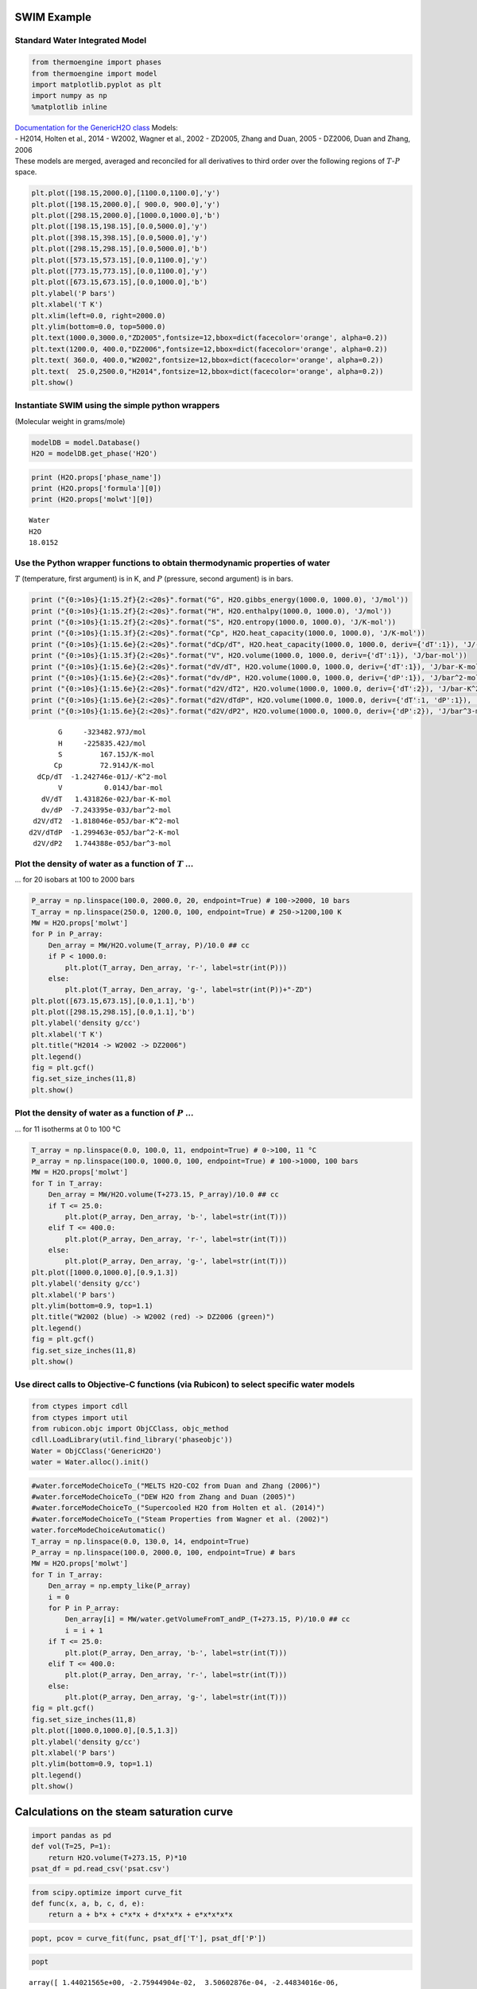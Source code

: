 SWIM Example
============

Standard Water Integrated Model
-------------------------------

.. code:: ipython3

    from thermoengine import phases
    from thermoengine import model
    import matplotlib.pyplot as plt
    import numpy as np
    %matplotlib inline

| `Documentation for the GenericH2O
  class <https://gitlab.com/ENKI-portal/PhaseObjC/blob/master/Documentation/GenericH2O.md>`__
  Models:
| - H2014, Holten et al., 2014 - W2002, Wagner et al., 2002 - ZD2005,
  Zhang and Duan, 2005 - DZ2006, Duan and Zhang, 2006
| These models are merged, averaged and reconciled for all derivatives
  to third order over the following regions of :math:`T`-:math:`P`
  space.

.. code:: ipython3

    plt.plot([198.15,2000.0],[1100.0,1100.0],'y')
    plt.plot([198.15,2000.0],[ 900.0, 900.0],'y')
    plt.plot([298.15,2000.0],[1000.0,1000.0],'b')
    plt.plot([198.15,198.15],[0.0,5000.0],'y')
    plt.plot([398.15,398.15],[0.0,5000.0],'y')
    plt.plot([298.15,298.15],[0.0,5000.0],'b')
    plt.plot([573.15,573.15],[0.0,1100.0],'y')
    plt.plot([773.15,773.15],[0.0,1100.0],'y')
    plt.plot([673.15,673.15],[0.0,1000.0],'b')
    plt.ylabel('P bars')
    plt.xlabel('T K')
    plt.xlim(left=0.0, right=2000.0)
    plt.ylim(bottom=0.0, top=5000.0)
    plt.text(1000.0,3000.0,"ZD2005",fontsize=12,bbox=dict(facecolor='orange', alpha=0.2))
    plt.text(1200.0, 400.0,"DZ2006",fontsize=12,bbox=dict(facecolor='orange', alpha=0.2))
    plt.text( 360.0, 400.0,"W2002",fontsize=12,bbox=dict(facecolor='orange', alpha=0.2))
    plt.text(  25.0,2500.0,"H2014",fontsize=12,bbox=dict(facecolor='orange', alpha=0.2))
    plt.show()



.. image:: Water_files/Water_3_0.png


Instantiate SWIM using the simple python wrappers
-------------------------------------------------

(Molecular weight in grams/mole)

.. code:: ipython3

    modelDB = model.Database()
    H2O = modelDB.get_phase('H2O')

.. code:: ipython3

    print (H2O.props['phase_name'])
    print (H2O.props['formula'][0])
    print (H2O.props['molwt'][0])


.. parsed-literal::

    Water
    H2O
    18.0152


Use the Python wrapper functions to obtain thermodynamic properties of water
----------------------------------------------------------------------------

:math:`T` (temperature, first argument) is in K, and :math:`P`
(pressure, second argument) is in bars.

.. code:: ipython3

    print ("{0:>10s}{1:15.2f}{2:<20s}".format("G", H2O.gibbs_energy(1000.0, 1000.0), 'J/mol'))
    print ("{0:>10s}{1:15.2f}{2:<20s}".format("H", H2O.enthalpy(1000.0, 1000.0), 'J/mol'))
    print ("{0:>10s}{1:15.2f}{2:<20s}".format("S", H2O.entropy(1000.0, 1000.0), 'J/K-mol'))
    print ("{0:>10s}{1:15.3f}{2:<20s}".format("Cp", H2O.heat_capacity(1000.0, 1000.0), 'J/K-mol'))
    print ("{0:>10s}{1:15.6e}{2:<20s}".format("dCp/dT", H2O.heat_capacity(1000.0, 1000.0, deriv={'dT':1}), 'J/-K^2-mol'))
    print ("{0:>10s}{1:15.3f}{2:<20s}".format("V", H2O.volume(1000.0, 1000.0, deriv={'dT':1}), 'J/bar-mol'))
    print ("{0:>10s}{1:15.6e}{2:<20s}".format("dV/dT", H2O.volume(1000.0, 1000.0, deriv={'dT':1}), 'J/bar-K-mol'))
    print ("{0:>10s}{1:15.6e}{2:<20s}".format("dv/dP", H2O.volume(1000.0, 1000.0, deriv={'dP':1}), 'J/bar^2-mol'))
    print ("{0:>10s}{1:15.6e}{2:<20s}".format("d2V/dT2", H2O.volume(1000.0, 1000.0, deriv={'dT':2}), 'J/bar-K^2-mol'))
    print ("{0:>10s}{1:15.6e}{2:<20s}".format("d2V/dTdP", H2O.volume(1000.0, 1000.0, deriv={'dT':1, 'dP':1}), 'J/bar^2-K-mol'))
    print ("{0:>10s}{1:15.6e}{2:<20s}".format("d2V/dP2", H2O.volume(1000.0, 1000.0, deriv={'dP':2}), 'J/bar^3-mol'))


.. parsed-literal::

             G     -323482.97J/mol               
             H     -225835.42J/mol               
             S         167.15J/K-mol             
            Cp         72.914J/K-mol             
        dCp/dT  -1.242746e-01J/-K^2-mol          
             V          0.014J/bar-mol           
         dV/dT   1.431826e-02J/bar-K-mol         
         dv/dP  -7.243395e-03J/bar^2-mol         
       d2V/dT2  -1.818046e-05J/bar-K^2-mol       
      d2V/dTdP  -1.299463e-05J/bar^2-K-mol       
       d2V/dP2   1.744388e-05J/bar^3-mol         


Plot the density of water as a function of :math:`T` …
------------------------------------------------------

… for 20 isobars at 100 to 2000 bars

.. code:: ipython3

    P_array = np.linspace(100.0, 2000.0, 20, endpoint=True) # 100->2000, 10 bars
    T_array = np.linspace(250.0, 1200.0, 100, endpoint=True) # 250->1200,100 K
    MW = H2O.props['molwt']
    for P in P_array:
        Den_array = MW/H2O.volume(T_array, P)/10.0 ## cc
        if P < 1000.0:
            plt.plot(T_array, Den_array, 'r-', label=str(int(P)))
        else:
            plt.plot(T_array, Den_array, 'g-', label=str(int(P))+"-ZD")
    plt.plot([673.15,673.15],[0.0,1.1],'b')
    plt.plot([298.15,298.15],[0.0,1.1],'b')
    plt.ylabel('density g/cc')
    plt.xlabel('T K')
    plt.title("H2014 -> W2002 -> DZ2006")
    plt.legend()
    fig = plt.gcf()
    fig.set_size_inches(11,8)
    plt.show()



.. image:: Water_files/Water_10_0.png


Plot the density of water as a function of :math:`P` …
------------------------------------------------------

… for 11 isotherms at 0 to 100 °C

.. code:: ipython3

    T_array = np.linspace(0.0, 100.0, 11, endpoint=True) # 0->100, 11 °C
    P_array = np.linspace(100.0, 1000.0, 100, endpoint=True) # 100->1000, 100 bars
    MW = H2O.props['molwt']
    for T in T_array:
        Den_array = MW/H2O.volume(T+273.15, P_array)/10.0 ## cc
        if T <= 25.0:
            plt.plot(P_array, Den_array, 'b-', label=str(int(T)))
        elif T <= 400.0:
            plt.plot(P_array, Den_array, 'r-', label=str(int(T)))
        else:
            plt.plot(P_array, Den_array, 'g-', label=str(int(T)))
    plt.plot([1000.0,1000.0],[0.9,1.3])
    plt.ylabel('density g/cc')
    plt.xlabel('P bars')
    plt.ylim(bottom=0.9, top=1.1)
    plt.title("W2002 (blue) -> W2002 (red) -> DZ2006 (green)")
    plt.legend()
    fig = plt.gcf()
    fig.set_size_inches(11,8)
    plt.show()



.. image:: Water_files/Water_12_0.png


Use direct calls to Objective-C functions (via Rubicon) to select specific water models
---------------------------------------------------------------------------------------

.. code:: ipython3

    from ctypes import cdll
    from ctypes import util
    from rubicon.objc import ObjCClass, objc_method
    cdll.LoadLibrary(util.find_library('phaseobjc'))
    Water = ObjCClass('GenericH2O')
    water = Water.alloc().init()

.. code:: ipython3

    #water.forceModeChoiceTo_("MELTS H2O-CO2 from Duan and Zhang (2006)")
    #water.forceModeChoiceTo_("DEW H2O from Zhang and Duan (2005)")
    #water.forceModeChoiceTo_("Supercooled H2O from Holten et al. (2014)")
    #water.forceModeChoiceTo_("Steam Properties from Wagner et al. (2002)")
    water.forceModeChoiceAutomatic()
    T_array = np.linspace(0.0, 130.0, 14, endpoint=True)
    P_array = np.linspace(100.0, 2000.0, 100, endpoint=True) # bars
    MW = H2O.props['molwt']
    for T in T_array:
        Den_array = np.empty_like(P_array)
        i = 0
        for P in P_array:
            Den_array[i] = MW/water.getVolumeFromT_andP_(T+273.15, P)/10.0 ## cc
            i = i + 1
        if T <= 25.0:
            plt.plot(P_array, Den_array, 'b-', label=str(int(T)))
        elif T <= 400.0:
            plt.plot(P_array, Den_array, 'r-', label=str(int(T)))
        else:
            plt.plot(P_array, Den_array, 'g-', label=str(int(T)))
    fig = plt.gcf()
    fig.set_size_inches(11,8)
    plt.plot([1000.0,1000.0],[0.5,1.3])
    plt.ylabel('density g/cc')
    plt.xlabel('P bars')
    plt.ylim(bottom=0.9, top=1.1)
    plt.legend()
    plt.show()



.. image:: Water_files/Water_15_0.png


Calculations on the steam saturation curve
==========================================

.. code:: ipython3

    import pandas as pd
    def vol(T=25, P=1):
        return H2O.volume(T+273.15, P)*10
    psat_df = pd.read_csv('psat.csv')

.. code:: ipython3

    from scipy.optimize import curve_fit
    def func(x, a, b, c, d, e):
        return a + b*x + c*x*x + d*x*x*x + e*x*x*x*x

.. code:: ipython3

    popt, pcov = curve_fit(func, psat_df['T'], psat_df['P'])

.. code:: ipython3

    popt




.. parsed-literal::

    array([ 1.44021565e+00, -2.75944904e-02,  3.50602876e-04, -2.44834016e-06,
            1.57085668e-08])



.. code:: ipython3

    fig = plt.gcf()
    fig.set_size_inches(11,8)
    plt.title('PSAT curve')
    plt.plot(psat_df[['T']], psat_df[['P']], "b-")
    plt.plot(psat_df[['T']], func(psat_df['T'], *popt), "r-")
    plt.ylabel('Pressure, bars')
    plt.xlabel('Temperature, $^\\circ$C')
    plt.show()



.. image:: Water_files/Water_21_0.png


.. code:: ipython3

    # create Psat line
    volume_psat = vol(psat_df[['T']], psat_df[['P']]+1) # increase psat pressure by 1 bar to ensure liquid H2O
    plt.plot(psat_df[['T']], volume_psat, "b-", label="SWIM")
    Vol_array = np.empty_like(psat_df['T'])
    
    i = 0
    water.forceModeChoiceTo_("MELTS H2O-CO2 from Duan and Zhang (2006)")
    for t,p in zip(psat_df['T'], psat_df['P']):
        Vol_array[i] = water.getVolumeFromT_andP_(t+273.15, p+1.0)*10.0
        i = i + 1
    plt.plot(psat_df[['T']], Vol_array, "g-", label="DZ2006")
    
    i = 0
    water.forceModeChoiceTo_("Steam Properties from Wagner et al. (2002)")
    for t,p in zip(psat_df['T'], psat_df['P']):
        Vol_array[i] = water.getVolumeFromT_andP_(t+273.15, p+1.0)*10.0
        i = i + 1
    plt.plot(psat_df[['T']], Vol_array, "m-", label="Wagner")
    
    def func(x, a, b, c, d, e, f):
        return a + b*x + c*x*x + d*x*x*x + e*x*x*x*x + f/(x-374.0)
    popt, pcov = curve_fit(func, psat_df['T'], Vol_array)
    print (popt)
    plt.plot(psat_df[['T']], func(psat_df['T'], *popt), "y--")
    
    water.forceModeChoiceAutomatic()
    
    # create 500 bar line
    temps = np.arange(0, 1010, 10)
    plt.plot(temps, vol(T=temps, P=500), "r-", label="500 bars")
    
    # plot options
    fig = plt.gcf()
    fig.set_size_inches(11,8)
    plt.title('Partial molal volume of water at PSAT+1 bar and 500 bars')
    plt.ylabel('V, $cm^{3}\\cdot mol^{-1}$')
    plt.xlabel('Temperature, $^\\circ$C')
    plt.margins(x=0) # no margins on x axis
    plt.ylim([15, 50])
    plt.xlim([0, 380])
    plt.xticks(np.arange(0, 380, step=50))
    plt.legend()
    plt.show()


.. parsed-literal::

    [ 1.84252342e+01 -3.06586710e-02  5.65750627e-04 -2.69937313e-06
      4.67555414e-09 -8.89632469e+00]



.. image:: Water_files/Water_22_1.png


